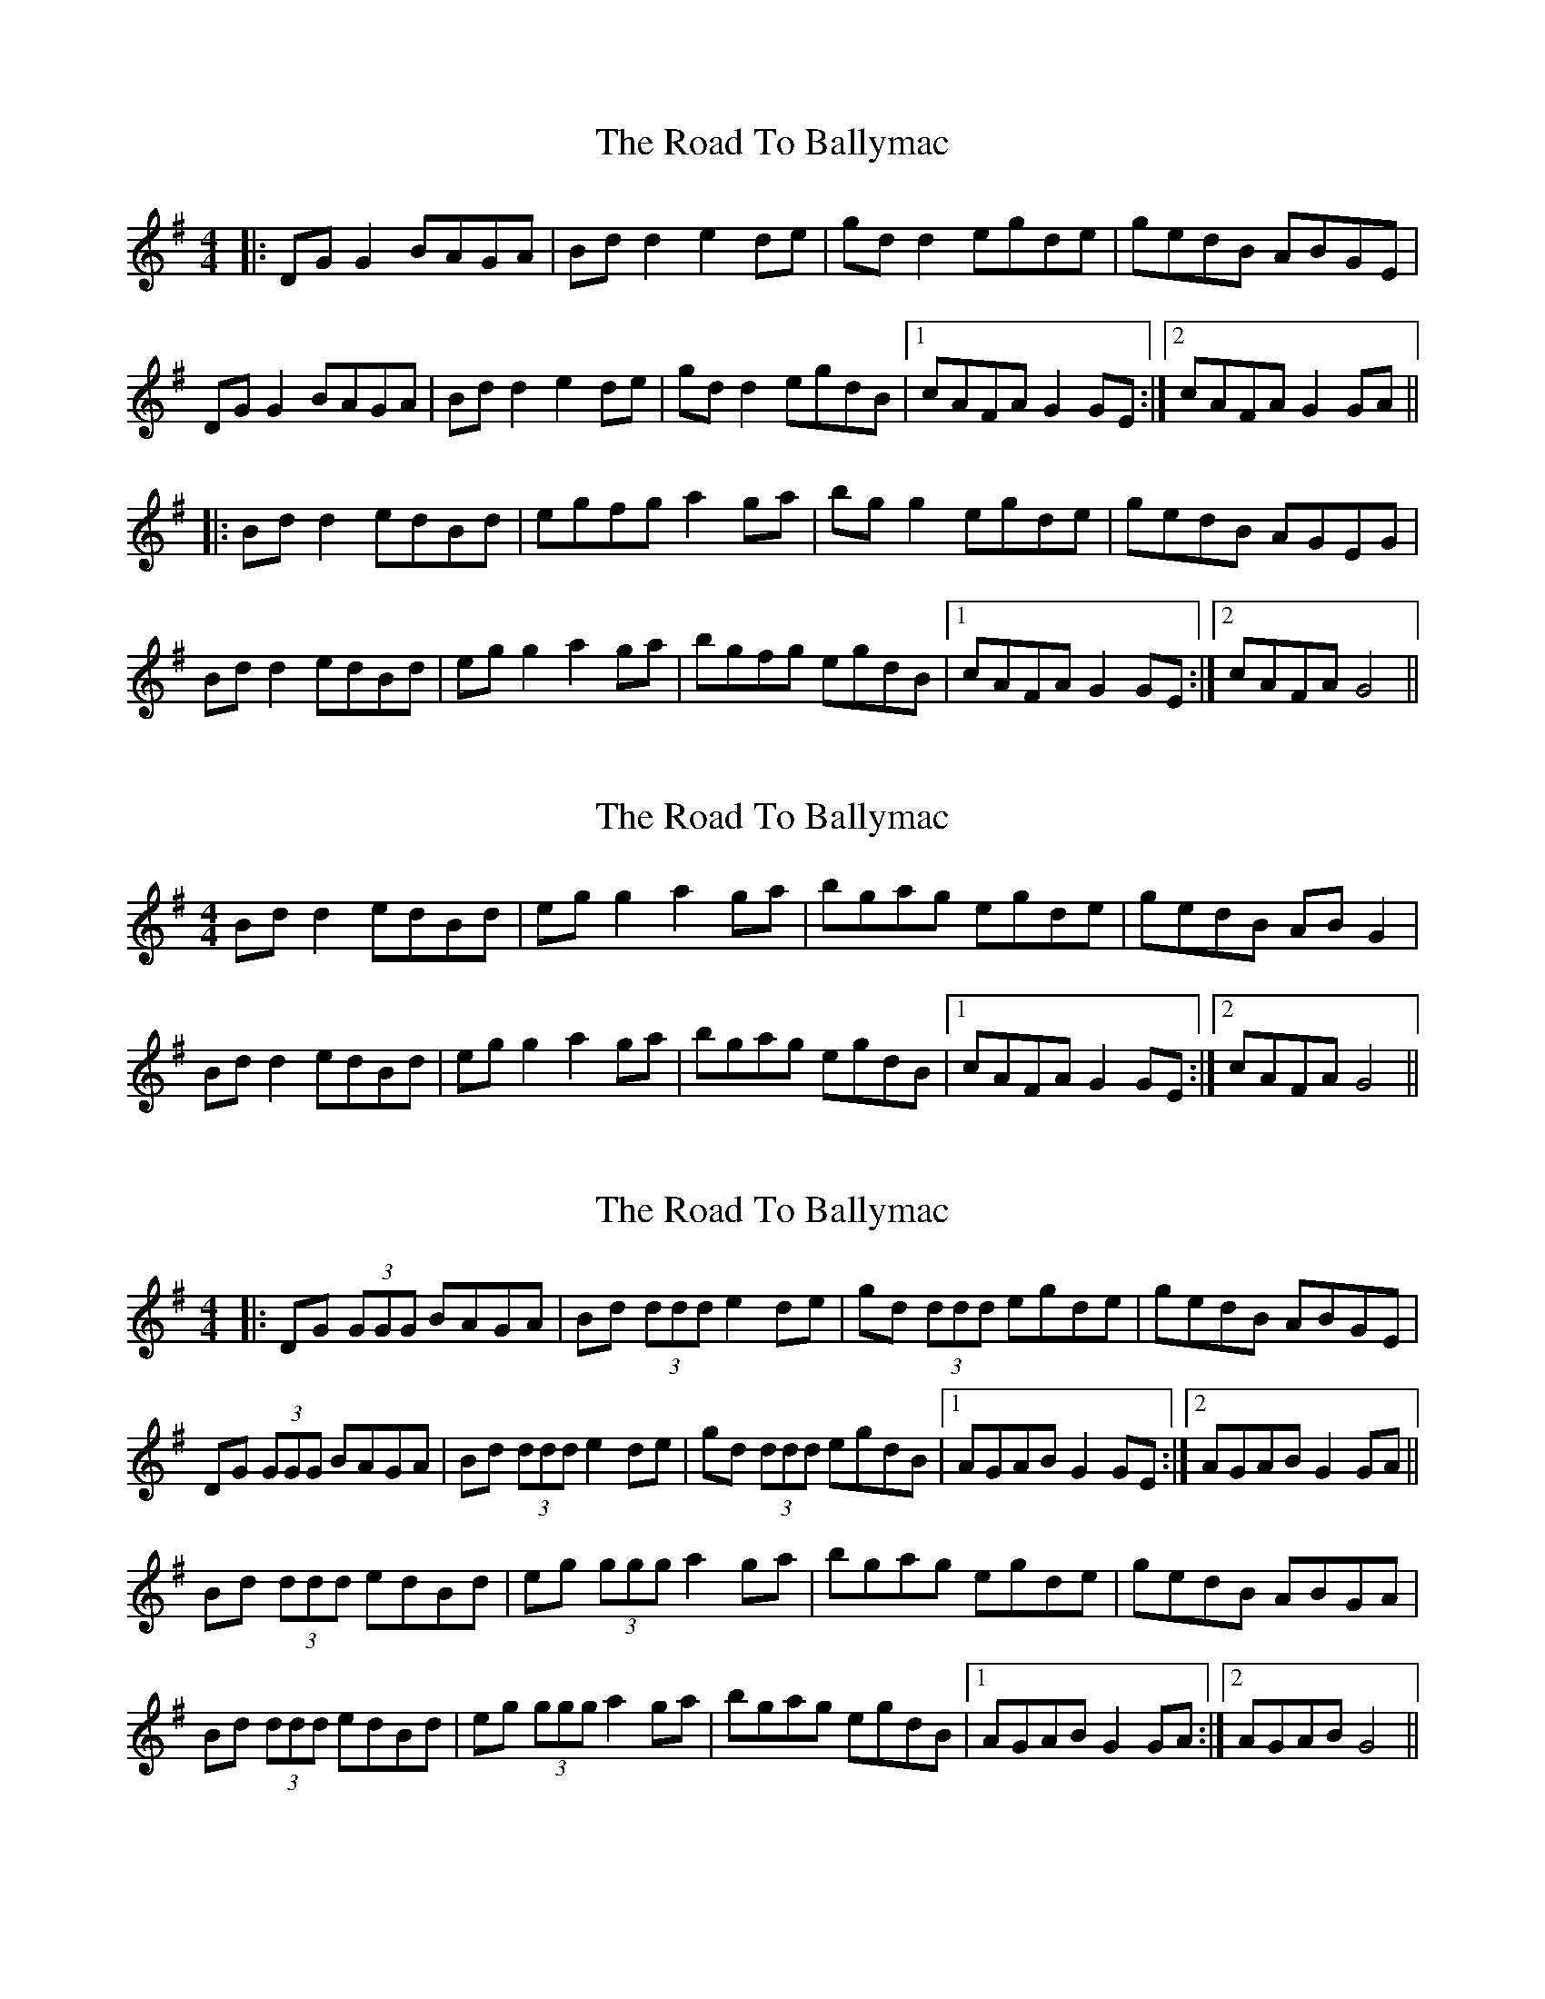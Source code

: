 X: 1
T: Road To Ballymac, The
Z: Kenny
S: https://thesession.org/tunes/2251#setting2251
R: reel
M: 4/4
L: 1/8
K: Gmaj
|:DG G2 BAGA | Bd d2 e2 de | gd d2 egde | gedB ABGE |
DG G2 BAGA | Bd d2 e2 de | gd d2 egdB |1 cAFA G2 GE :|2 cAFA G2 GA ||
|:Bd d2 edBd | egfg a2 ga | bg g2 egde | gedB AGEG |
Bd d2 edBd | eg g2 a2 ga | bgfg egdB |1 cAFA G2 GE :|2 cAFA G4 ||
X: 2
T: Road To Ballymac, The
Z: Phantom Button
S: https://thesession.org/tunes/2251#setting15617
R: reel
M: 4/4
L: 1/8
K: Gmaj
Bd d2 edBd | egg2 a2 ga | bgag egde | gedB ABG2 | Bd d2 edBd | eg g2 a2 ga | bgag egdB |1 cAFA G2 GE :|2 cAFA G4 ||
X: 3
T: Road To Ballymac, The
Z: Ptarmigan
S: https://thesession.org/tunes/2251#setting15618
R: reel
M: 4/4
L: 1/8
K: Gmaj
|:DG (3GGG BAGA | Bd (3ddd e2 de | gd (3ddd egde | gedB ABGE |DG (3GGG BAGA | Bd (3ddd e2 de | gd (3ddd egdB |1 AGAB G2 GE :|2 AGAB G2 GA ||Bd (3ddd edBd | eg (3ggg a2 ga | bgag egde | gedB ABGA | Bd (3ddd edBd | eg (3ggg a2 ga | bgag egdB |1 AGAB G2 GA :|2 AGAB G4 ||
X: 4
T: Road To Ballymac, The
Z: ceolachan
S: https://thesession.org/tunes/2251#setting15619
R: reel
M: 4/4
L: 1/8
K: Gmaj
|: GE |DG G/G/G BAGA | Bd d/d/d e2 de | gd d/d/d egde | gBdB ABGE |
DG G2 BAGA | Bd d/d/d e2 de | gd d/d/d egdB | ABGF G2 :|
|: GA |Bd d/d/d edBd | eg g/f/g a2 ga | bgag egde | gBdB ABGA |
Bd d/d/d edBd | eg g/f/g a2 ga | bgag egdB | ABGF G2 :|
